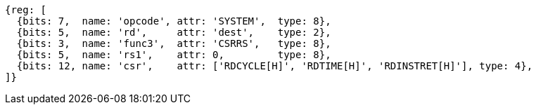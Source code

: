 //# 11 Counters
//## 11.1 Base Counters and Timers

[wavedrom, ,svg]
....
{reg: [
  {bits: 7,  name: 'opcode', attr: 'SYSTEM',  type: 8},
  {bits: 5,  name: 'rd',     attr: 'dest',    type: 2},
  {bits: 3,  name: 'func3',  attr: 'CSRRS',   type: 8},
  {bits: 5,  name: 'rs1',    attr: 0,         type: 8},
  {bits: 12, name: 'csr',    attr: ['RDCYCLE[H]', 'RDTIME[H]', 'RDINSTRET[H]'], type: 4},
]}
....

